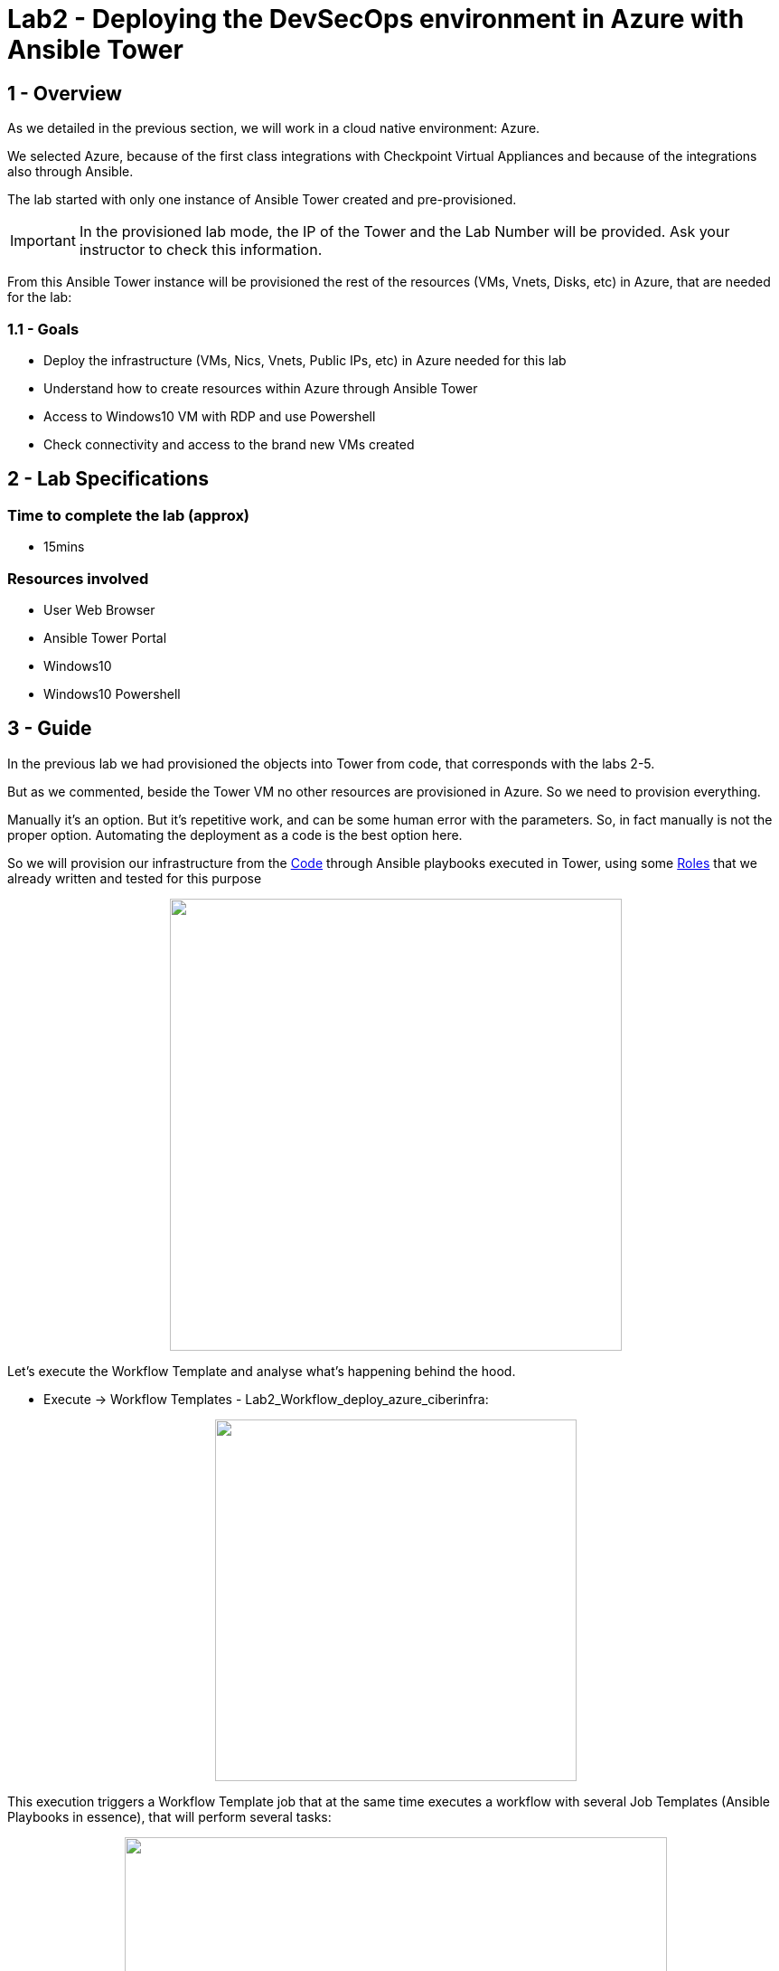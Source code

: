 = Lab2 - Deploying the DevSecOps environment in Azure with Ansible Tower

== 1 - Overview

As we detailed in the previous section, we will work in a cloud native environment: Azure.

We selected Azure, because of the first class integrations with Checkpoint Virtual Appliances and because of the integrations also through Ansible.

The lab started with only one instance of Ansible Tower created and pre-provisioned.

IMPORTANT: In the provisioned lab mode, the IP of the Tower and the Lab Number will be provided. Ask your instructor to check this information.

From this Ansible Tower instance will be provisioned the rest of the resources (VMs, Vnets, Disks, etc) in Azure, that are needed for the lab:

=== 1.1 - Goals

* Deploy the infrastructure (VMs, Nics, Vnets, Public IPs, etc) in Azure needed for this lab 
* Understand how to create resources within Azure through Ansible Tower
* Access to Windows10 VM with RDP and use Powershell
* Check connectivity and access to the brand new VMs created

== 2 - Lab Specifications

=== Time to complete the lab (approx)

* 15mins

=== Resources involved

* User Web Browser
* Ansible Tower Portal
* Windows10
* Windows10 Powershell

== 3 - Guide

In the previous lab we had provisioned the objects into Tower from code, that corresponds with the labs 2-5.

But as we commented, beside the Tower VM no other resources are provisioned in Azure. So we need to provision everything. 

Manually it's an option. But it's repetitive work, and can be some human error with the parameters. So, in fact manually is not the proper option. Automating the deployment as a code is the best option here.

So we will provision our infrastructure from the https://github.com/rcarrata/ansiblefest2020-secdemo/blob/master/ansible/vars/common.yml#L9[Code] through Ansible playbooks executed in Tower, using some https://github.com/rcarrata/ansiblefest2020-secdemo/tree/master/ansible/roles/azure[Roles] that we already written and tested for this purpose

++++
<p align="center">
  <img width="500" height="500" src="../documentation/images/AnsibleFest2020.png">
</p>
++++

Let's execute the Workflow Template and analyse what's happening behind the hood.

* Execute -> Workflow Templates - Lab2_Workflow_deploy_azure_ciberinfra: 

++++
<p align="center">
  <img width="400" src="../documentation/images/lab2_4.png">
</p>
++++

This execution triggers a Workflow Template job that at the same time executes a workflow with several Job Templates (Ansible Playbooks in essence), that will perform several tasks:

++++
<p align="center">
  <img width="600" src="../documentation/images/lab2_2.png">
</p>
++++

These are the Job Templates that are triggered automatically, when the Workflow Template is executed ([.underline]**NO execute them again**):

* Lab2_deploy_ckp_gw: Deploy Azure Infrastructure Checkpoint Gateway
* Lab2_deploy_ckp_sms: Deploy Azure Infrastructure Checkpoint SMS
* Lab2_deploy_rhel_vm: Deploy Azure Infrastructure RHEL1 and RHEL2
* Lab2_deploy_win10_vm: Deploy Azure Infrastructure Windows10

++++
<p align="center">
  <img width="200" src="../documentation/images/lab2_5.png">
</p>
++++

NOTE: to get more information, go click to the DETAILS button in order to open the Job Template that is running (opened in a new tab to maintain the workflow template job logs).

IMPORTANT: Meanwhile is deploying the infra, investigate the DETAILS of the other job templates of this task, and also take a look to the Video Demo in the botton of this page or the code behind that the magic. In less than 6 minutes all the infrastructure is deployed!

The Azure Network Diagram from Tower, RHELs and Win10 is represented in the following picture:

++++
<p align="center">
  <img width="700" src="../documentation/images/lab1_9.png">
</p>
++++

NOTE: The Checkpoint GW & SMS have another separated resource group because of the deployment template type, and are not showed here, but its based on the same resources (NIcs, VMs, NSGs, and PublicIPs).

Once the Windows10 is deployed properly, you need to connect to the VM of Win10 through RDP. Select the Public IP from the Windows, from the Details Job Template executed in the Workflow:

++++
<p align="center">
  <img width="500" src="../documentation/images/lab2_7.png">
</p>
++++

The parameter connections are the following:

* Server: Public windows IP
* Username: azureuser
* Password: << ask your administrator >>


For connecting with Fedora you can use both Remmina or FreeRDP. 

For using FreeRDP:

```
$ sudo dnf install freerdp
$ /usr/bin/xfreerdp /v:<<IP>> /u:azureuser
```

For Remmina you need to specify the Server, Username and Password:

++++
<p align="center">
  <img width="500" src="../documentation/images/lab2_11.png">
</p>
++++

NOTE: **Why do you need Windows10 VM**? Two main reasons here: first of all, we need to connect to all VMs and resources inside the secured network in the cloud. So in this case, the VM of Windows10 is a Jumphost, because the RHEL servers are not public, simulating a real scenario (the apps are behind the firewall and never exposed). On the other hand also we need the Checkpoint SmartConsole installed for connecting to the Checkpoint Security Management Server in order to manage the objects or check the automations. 

Once are inside of the Windows you need to open the Powershell:

++++
<p align="center">
  <img width="500" src="../documentation/images/lab2_6.png">
</p>
++++

NOTE: You can tweak the Windows RDP in your RDP client for automatically adjust the sizing of your screen and have better experience.

At this point, your VMs are finished (or it will be almost ready), so begin to check the PING and SSH.

For obtain the IPs go to the Tower, and check Inventories -> RHEL1 (for example) -> HOST:

++++
<p align="center">
  <img width="500" src="../documentation/images/lab2_8.png">
</p>
++++

Now click on the hosts and obtain the ansible host IP provisioned.

NOTE: Other way to obtain the IPs is to go to the https://github.com/rcarrata/ansiblefest2020-secdemo/tree/master/ansible/vars[vars file for your lab] and obtain the IPs, because this lab is all from Infrastructure as Code / GitOps. Fantastic, right?

In the Powershell console and once the Workflow template is finished Successfully let's start the checking:

Check the ping and ssh to TOWER:

```
C:\Users\azureuser> ping -n 2 "Tower_IP"

C:\Users\azureuser>ssh azureuser@"Tower_IP"
```

Check the ping and ssh to RHEL1:

```
C:\Users\azureuser> ping -n 2 "RHEL1_IP"

C:\Users\azureuser>ssh azureuser@"RHEL1_IP"
```

Check the ping and ssh to RHEL2:

```
C:\Users\azureuser> ping -n 2 "RHEL2_IP"

C:\Users\azureuser>ssh azureuser@"RHEL2_IP"
```


Check the ping and ssh to Checkpoint SMS:

```
C:\Users\azureuser> ping -n 2 "CHK_SMS_IP"

C:\Users\azureuser>ssh admin@"CHK_SMS_IP"
```

Check the ping and ssh to Checkpoint GW:

```
C:\Users\azureuser>ssh admin@"CHK_GW_IP"
```

NOTE: Ping in the SMS GW is not allowed, because by default is filtered by security.

In the command line, inside of the Checkpoint_SMS, Checkpoint_GW, Ansible Tower or Windows10 check that effectively you can reach internet through the gateway, and resolve google.com (or whatever webpage you want):

```
ping www.google.com
```

In the RHEL1 and RHEL2, check that you can **NOT** perform a ping to internet:

```
ping 8.8.8.8
```

IMPORTANT: This is because the RHEL's are deployed in the Subnet App Layer of the lab environment, and this subnet will be secured through the Firewall, and used as a Default gateway as well. You can reach the RHEL from the Windows10 VM, because of the routing of Azure (and because a Security Group is allowing the communication.)

We will see in the next chapters, how to secure the inbound and outbound traffic from our applications.


Access with the Windows10 browser, to the Checkpoint GAIA IP Address [ https://"CKP_SMS_IP" ]:

++++
<p align="center">
  <img width="500" src="../documentation/images/lab2_9.png">
</p>
++++

NOTE: The IP showed in the picture is only orientative. Check your inventory or your vars to obtain your lab IP for the CHKP SMS.

Go to Details and click Go on to the webpage:

NOTE: this is because the certificates when the VM of the Checkpoint are self-generated and the browser does not recognize them.

++++
<p align="center">
  <img width="500" src="../documentation/images/lab2_10.png">
</p>
++++

And voilà the Checkpoint SMS is online also.

IMPORTANT: Not enter now to the GAIA portal, because we will install the latest update in the next Lab. Afterwards we can check the GAIA portal and the SmartConsole to investigate the Checkpoint SMS.

== 4 - Video Demonstration

Click below and you will be redirected to the lab video:

ifdef::env-github[]
image:https://static.thenounproject.com/png/196806-200.png[link=https://youtu.be/cCaQaTEKoY0]
endif::[]

NOTE: The Azure console won't be provided in the lab preprovisioned.

link:lab3.adoc[Next Section -> Lab 3: Checkpoint Cybersecurity environment automatic configuration]

link:lab1.adoc[Previous Section -> Lab 1 - Integrating Ansible Tower with DevOps and Cloud Tools]
